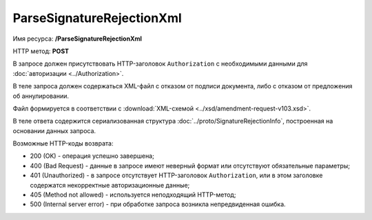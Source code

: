 ParseSignatureRejectionXml
==========================

Имя ресурса: **/ParseSignatureRejectionXml**

HTTP метод: **POST**

В запросе должен присутствовать HTTP-заголовок ``Authorization`` с необходимыми данными для :doc:`авторизации <../Authorization>`.

В теле запроса должен содержаться XML-файл с отказом от подписи документа, либо с отказом от предложения об аннулировании.

Файл формируется в соответствии с :download:`XML-схемой <../xsd/amendment-request-v103.xsd>`.

В теле ответа содержится сериализованная структура :doc:`../proto/SignatureRejectionInfo`, построенная на основании данных запроса.

Возможные HTTP-коды возврата:

-  200 (OK) - операция успешно завершена;

-  400 (Bad Request) - данные в запросе имеют неверный формат или отсутствуют обязательные параметры;

-  401 (Unauthorized) - в запросе отсутствует HTTP-заголовок ``Authorization``, или в этом заголовке содержатся некорректные авторизационные данные;

-  405 (Method not allowed) - используется неподходящий HTTP-метод;

-  500 (Internal server error) - при обработке запроса возникла непредвиденная ошибка.
